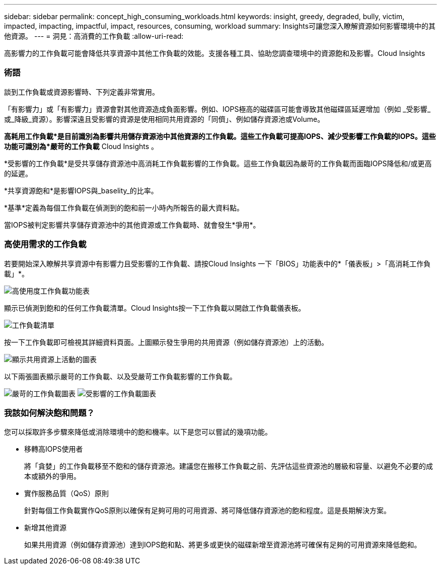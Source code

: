 ---
sidebar: sidebar 
permalink: concept_high_consuming_workloads.html 
keywords: insight, greedy, degraded, bully, victim, impacted, impacting, impactful, impact, resources, consuming, workload 
summary: Insights可讓您深入瞭解資源如何影響環境中的其他資源。 
---
= 洞見：高消費的工作負載
:allow-uri-read: 


[role="lead"]
高影響力的工作負載可能會降低共享資源中其他工作負載的效能。支援各種工具、協助您調查環境中的資源飽和及影響。Cloud Insights



=== 術語

談到工作負載或資源影響時、下列定義非常實用。

「有影響力」或「有影響力」資源會對其他資源造成負面影響。例如、IOPS極高的磁碟區可能會導致其他磁碟區延遲增加（例如 _受影響_或_降級_資源）。影響深遠且受影響的資源是使用相同共用資源的「同儕」、例如儲存資源池或Volume。

*高耗用工作負載*是目前識別為影響共用儲存資源池中其他資源的工作負載。這些工作負載可提高IOPS、減少受影響工作負載的IOPS。這些功能可識別為*嚴苛的工作負載* Cloud Insights 。

*受影響的工作負載*是受共享儲存資源池中高消耗工作負載影響的工作負載。這些工作負載因為嚴苛的工作負載而面臨IOPS降低和/或更高的延遲。

*共享資源飽和*是影響IOPS與_baselity_的比率。

*基準*定義為每個工作負載在偵測到的飽和前一小時內所報告的最大資料點。

當IOPS被判定影響共享儲存資源池中的其他資源或工作負載時、就會發生*爭用*。



=== 高使用需求的工作負載

若要開始深入瞭解共享資源中有影響力且受影響的工作負載、請按Cloud Insights 一下「BIOS」功能表中的*「儀表板」>「高消耗工作負載」*。

image:Impacts_Workloads_Menu.png["高使用度工作負載功能表"]

顯示已偵測到飽和的任何工作負載清單。Cloud Insights按一下工作負載以開啟工作負載儀表板。

image:Impacts_High_Consuming_Workloads.png["工作負載清單"]

按一下工作負載即可檢視其詳細資料頁面。上圖顯示發生爭用的共用資源（例如儲存資源池）上的活動。

image:Insights_Shared_Resource_Contention_Chart.png["顯示共用資源上活動的圖表"]

以下兩張圖表顯示嚴苛的工作負載、以及受嚴苛工作負載影響的工作負載。

image:Insights_Demanding_Workload_Chart.png["嚴苛的工作負載圖表"]
image:Insights_Impacted_Workload_Chart.png["受影響的工作負載圖表"]



=== 我該如何解決飽和問題？

您可以採取許多步驟來降低或消除環境中的飽和機率。以下是您可以嘗試的幾項功能。

* 移轉高IOPS使用者
+
將「貪婪」的工作負載移至不飽和的儲存資源池。建議您在搬移工作負載之前、先評估這些資源池的層級和容量、以避免不必要的成本或額外的爭用。

* 實作服務品質（QoS）原則
+
針對每個工作負載實作QoS原則以確保有足夠可用的可用資源、將可降低儲存資源池的飽和程度。這是長期解決方案。

* 新增其他資源
+
如果共用資源（例如儲存資源池）達到IOPS飽和點、將更多或更快的磁碟新增至資源池將可確保有足夠的可用資源來降低飽和。


